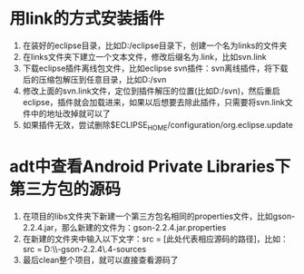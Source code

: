 * 用link的方式安装插件
  1. 在装好的eclipse目录，比如D:/eclipse目录下，创建一个名为links的文件夹
  2. 在links文件夹下建立一个文本文件，修改后缀名为.link，比如svn.link
  3. 下载eclipse插件离线包文件，比如eclipse svn插件：svn离线插件，将下载后的压缩包解压到任意目录，比如D:/svn
  4. 修改上面的svn.link文件，定位到插件解压的位置(比如D:/svn)，然后重启eclipse，插件就会加载进来，如果以后想要去除此插件，只需要将svn.link文件中的地址改掉就可以了
  5. 如果插件无效，尝试删除$ECLIPSE_HOME/configuration/org.eclipse.update

* adt中查看Android Private Libraries下第三方包的源码
  1. 在项目的libs文件夹下新建一个第三方包名相同的properties文件，比如gson-2.2.4.jar，那么新建的文件为：gson-2.2.4.jar.properties
  2. 在新建的文件夹中输入以下文字：src = [此处代表相应源码的路径]，比如：src = D:\\Source\\google-gson-2.2.4\\gson-2.2.4-sources  
  3. 最后clean整个项目，就可以直接查看源码了